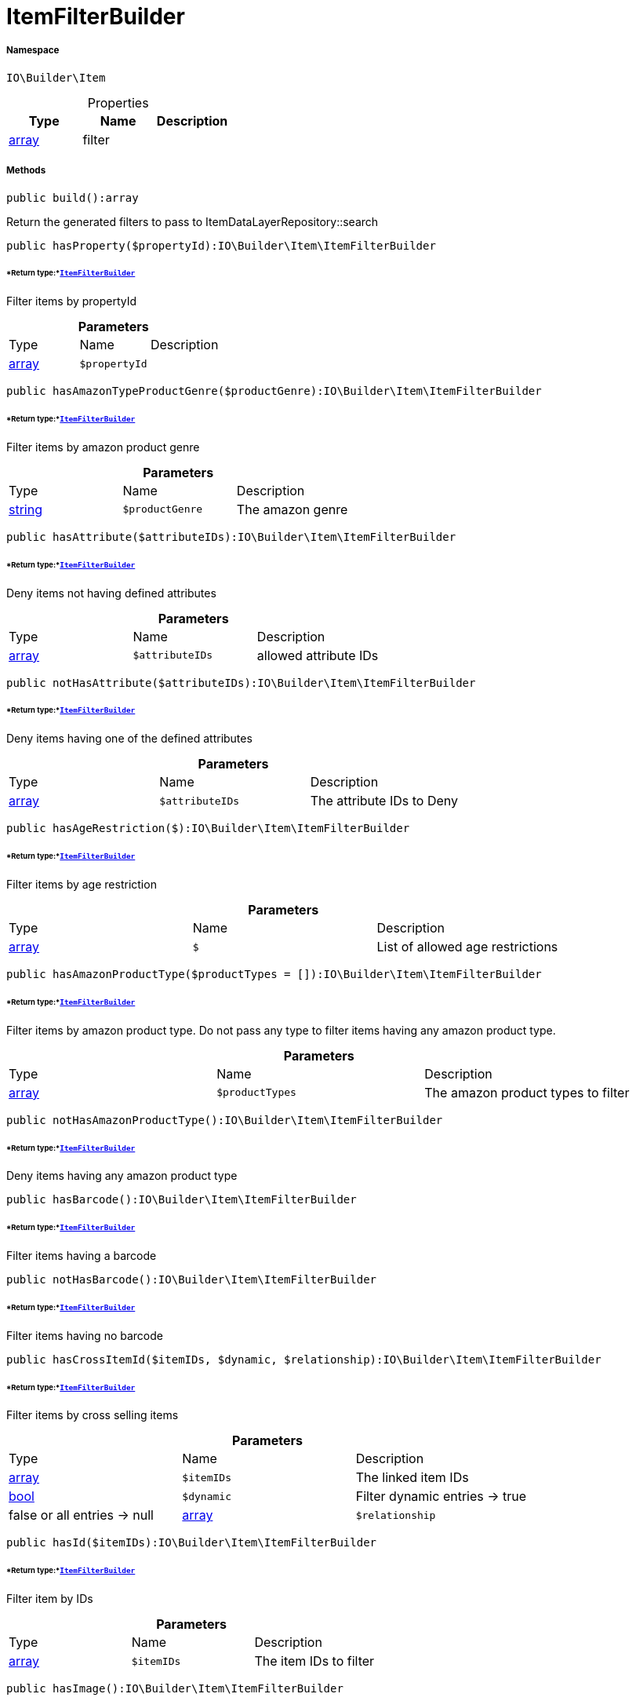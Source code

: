 :table-caption!:
:example-caption!:
:source-highlighter: prettify
:sectids!:
[[io__itemfilterbuilder]]
= ItemFilterBuilder





===== Namespace

`IO\Builder\Item`





.Properties
|===
|Type |Name |Description

|link:http://php.net/array[array^]
    |filter
    |
|===


===== Methods

[source%nowrap, php]
----

public build():array

----







Return the generated filters to pass to ItemDataLayerRepository::search

[source%nowrap, php]
----

public hasProperty($propertyId):IO\Builder\Item\ItemFilterBuilder

----




====== *Return type:*xref:IO/Builder/Item/ItemFilterBuilder.adoc#[`ItemFilterBuilder`]


Filter items by propertyId

.*Parameters*
|===
|Type |Name |Description
|link:http://php.net/array[array^]
a|`$propertyId`
|
|===


[source%nowrap, php]
----

public hasAmazonTypeProductGenre($productGenre):IO\Builder\Item\ItemFilterBuilder

----




====== *Return type:*xref:IO/Builder/Item/ItemFilterBuilder.adoc#[`ItemFilterBuilder`]


Filter items by amazon product genre

.*Parameters*
|===
|Type |Name |Description
|link:http://php.net/string[string^]
a|`$productGenre`
|The amazon genre
|===


[source%nowrap, php]
----

public hasAttribute($attributeIDs):IO\Builder\Item\ItemFilterBuilder

----




====== *Return type:*xref:IO/Builder/Item/ItemFilterBuilder.adoc#[`ItemFilterBuilder`]


Deny items not having defined attributes

.*Parameters*
|===
|Type |Name |Description
|link:http://php.net/array[array^]
a|`$attributeIDs`
|allowed attribute IDs
|===


[source%nowrap, php]
----

public notHasAttribute($attributeIDs):IO\Builder\Item\ItemFilterBuilder

----




====== *Return type:*xref:IO/Builder/Item/ItemFilterBuilder.adoc#[`ItemFilterBuilder`]


Deny items having one of the defined attributes

.*Parameters*
|===
|Type |Name |Description
|link:http://php.net/array[array^]
a|`$attributeIDs`
|The attribute IDs to Deny
|===


[source%nowrap, php]
----

public hasAgeRestriction($):IO\Builder\Item\ItemFilterBuilder

----




====== *Return type:*xref:IO/Builder/Item/ItemFilterBuilder.adoc#[`ItemFilterBuilder`]


Filter items by age restriction

.*Parameters*
|===
|Type |Name |Description
|link:http://php.net/array[array^]
a|`$`
|List of allowed age restrictions
|===


[source%nowrap, php]
----

public hasAmazonProductType($productTypes = []):IO\Builder\Item\ItemFilterBuilder

----




====== *Return type:*xref:IO/Builder/Item/ItemFilterBuilder.adoc#[`ItemFilterBuilder`]


Filter items by amazon product type. Do not pass any type to filter
items having any amazon product type.

.*Parameters*
|===
|Type |Name |Description
|link:http://php.net/array[array^]
a|`$productTypes`
|The amazon product types to filter
|===


[source%nowrap, php]
----

public notHasAmazonProductType():IO\Builder\Item\ItemFilterBuilder

----




====== *Return type:*xref:IO/Builder/Item/ItemFilterBuilder.adoc#[`ItemFilterBuilder`]


Deny items having any amazon product type

[source%nowrap, php]
----

public hasBarcode():IO\Builder\Item\ItemFilterBuilder

----




====== *Return type:*xref:IO/Builder/Item/ItemFilterBuilder.adoc#[`ItemFilterBuilder`]


Filter items having a barcode

[source%nowrap, php]
----

public notHasBarcode():IO\Builder\Item\ItemFilterBuilder

----




====== *Return type:*xref:IO/Builder/Item/ItemFilterBuilder.adoc#[`ItemFilterBuilder`]


Filter items having no barcode

[source%nowrap, php]
----

public hasCrossItemId($itemIDs, $dynamic, $relationship):IO\Builder\Item\ItemFilterBuilder

----




====== *Return type:*xref:IO/Builder/Item/ItemFilterBuilder.adoc#[`ItemFilterBuilder`]


Filter items by cross selling items

.*Parameters*
|===
|Type |Name |Description
|link:http://php.net/array[array^]
a|`$itemIDs`
|The linked item IDs

|link:http://php.net/bool[bool^]
a|`$dynamic`
|Filter dynamic entries -> true|false
or all entries -> null

|link:http://php.net/array[array^]
a|`$relationship`
|The relationship between the linked items
|===


[source%nowrap, php]
----

public hasId($itemIDs):IO\Builder\Item\ItemFilterBuilder

----




====== *Return type:*xref:IO/Builder/Item/ItemFilterBuilder.adoc#[`ItemFilterBuilder`]


Filter item by IDs

.*Parameters*
|===
|Type |Name |Description
|link:http://php.net/array[array^]
a|`$itemIDs`
|The item IDs to filter
|===


[source%nowrap, php]
----

public hasImage():IO\Builder\Item\ItemFilterBuilder

----




====== *Return type:*xref:IO/Builder/Item/ItemFilterBuilder.adoc#[`ItemFilterBuilder`]


Filter items having an image

[source%nowrap, php]
----

public notHasImage():IO\Builder\Item\ItemFilterBuilder

----




====== *Return type:*xref:IO/Builder/Item/ItemFilterBuilder.adoc#[`ItemFilterBuilder`]


Filter items not having any image

[source%nowrap, php]
----

public hasMarkinOne($markingOneIDs):IO\Builder\Item\ItemFilterBuilder

----




====== *Return type:*xref:IO/Builder/Item/ItemFilterBuilder.adoc#[`ItemFilterBuilder`]


Filter items by flag 1

.*Parameters*
|===
|Type |Name |Description
|link:http://php.net/array[array^]
a|`$markingOneIDs`
|IDs of the markings to filter
|===


[source%nowrap, php]
----

public hasMarginTwo($markingTwoIDs):IO\Builder\Item\ItemFilterBuilder

----




====== *Return type:*xref:IO/Builder/Item/ItemFilterBuilder.adoc#[`ItemFilterBuilder`]


Filter items by flag 2

.*Parameters*
|===
|Type |Name |Description
|link:http://php.net/array[array^]
a|`$markingTwoIDs`
|IDs of the markings to filter
|===


[source%nowrap, php]
----

public hasProducer($producerIDs = []):IO\Builder\Item\ItemFilterBuilder

----




====== *Return type:*xref:IO/Builder/Item/ItemFilterBuilder.adoc#[`ItemFilterBuilder`]


Filter items by manufacturers. Do not pass the manufacturer ID to filter items
not having a manufacturer.

.*Parameters*
|===
|Type |Name |Description
|link:http://php.net/array[array^]
a|`$producerIDs`
|The producers to filter
|===


[source%nowrap, php]
----

public notHasProducer():IO\Builder\Item\ItemFilterBuilder

----




====== *Return type:*xref:IO/Builder/Item/ItemFilterBuilder.adoc#[`ItemFilterBuilder`]


Filter items not having a manufacturer

[source%nowrap, php]
----

public isBundle():IO\Builder\Item\ItemFilterBuilder

----




====== *Return type:*xref:IO/Builder/Item/ItemFilterBuilder.adoc#[`ItemFilterBuilder`]


Filter bundle items having components

[source%nowrap, php]
----

public notIsBundle():IO\Builder\Item\ItemFilterBuilder

----




====== *Return type:*xref:IO/Builder/Item/ItemFilterBuilder.adoc#[`ItemFilterBuilder`]


Deny bundle items

[source%nowrap, php]
----

public isBundleItem():IO\Builder\Item\ItemFilterBuilder

----




====== *Return type:*xref:IO/Builder/Item/ItemFilterBuilder.adoc#[`ItemFilterBuilder`]


Filter bundle components

[source%nowrap, php]
----

public isColli():IO\Builder\Item\ItemFilterBuilder

----




====== *Return type:*xref:IO/Builder/Item/ItemFilterBuilder.adoc#[`ItemFilterBuilder`]


Filter items with type &#039;ColliItem&#039;

[source%nowrap, php]
----

public isProductionItem():IO\Builder\Item\ItemFilterBuilder

----




====== *Return type:*xref:IO/Builder/Item/ItemFilterBuilder.adoc#[`ItemFilterBuilder`]


Filter items with type &#039;ProductionItem&#039;

[source%nowrap, php]
----

public isSpecialOrderItem():IO\Builder\Item\ItemFilterBuilder

----




====== *Return type:*xref:IO/Builder/Item/ItemFilterBuilder.adoc#[`ItemFilterBuilder`]


Filter items with type &#039;DeliveryItem&#039;

[source%nowrap, php]
----

public isStockedItem():IO\Builder\Item\ItemFilterBuilder

----




====== *Return type:*xref:IO/Builder/Item/ItemFilterBuilder.adoc#[`ItemFilterBuilder`]


Filter items with type &#039;StockedItem&#039;

[source%nowrap, php]
----

public isType($typeIDs):IO\Builder\Item\ItemFilterBuilder

----




====== *Return type:*xref:IO/Builder/Item/ItemFilterBuilder.adoc#[`ItemFilterBuilder`]


Filter items by type

.*Parameters*
|===
|Type |Name |Description
|link:http://php.net/array[array^]
a|`$typeIDs`
|the type IDs
|===


[source%nowrap, php]
----

public isStoreSpecial($shopActions):IO\Builder\Item\ItemFilterBuilder

----




====== *Return type:*xref:IO/Builder/Item/ItemFilterBuilder.adoc#[`ItemFilterBuilder`]


Filter items by store special

.*Parameters*
|===
|Type |Name |Description
|link:http://php.net/array[array^]
a|`$shopActions`
|IDs of allowed shop actions
|===


[source%nowrap, php]
----

public mayBeShippedWithAmazonFBA():IO\Builder\Item\ItemFilterBuilder

----




====== *Return type:*xref:IO/Builder/Item/ItemFilterBuilder.adoc#[`ItemFilterBuilder`]


Filter items which can be shipped via Amazon FBA

[source%nowrap, php]
----

public notMayBeShippedWithAmazonFBA():void

----







Filter items which cannot be shipped via Amazon FBA

[source%nowrap, php]
----

public wasUpdatedBetween($from, $to):IO\Builder\Item\ItemFilterBuilder

----




====== *Return type:*xref:IO/Builder/Item/ItemFilterBuilder.adoc#[`ItemFilterBuilder`]


Filter items by last changes on item data

.*Parameters*
|===
|Type |Name |Description
|link:http://php.net/string[string^]
a|`$from`
|The start datetime of the period in unix format

|link:http://php.net/string[string^]
a|`$to`
|The end datetime of the period in unix format
|===


[source%nowrap, php]
----

public descriptionContains($search, $browse):IO\Builder\Item\ItemFilterBuilder

----




====== *Return type:*xref:IO/Builder/Item/ItemFilterBuilder.adoc#[`ItemFilterBuilder`]


Filter itmes containing search string in description

.*Parameters*
|===
|Type |Name |Description
|link:http://php.net/string[string^]
a|`$search`
|string to search in item description

|link:http://php.net/bool[bool^]
a|`$browse`
|use extended search index
|===


[source%nowrap, php]
----

public hasDescription($lang):IO\Builder\Item\ItemFilterBuilder

----




====== *Return type:*xref:IO/Builder/Item/ItemFilterBuilder.adoc#[`ItemFilterBuilder`]


Filter items having a description in a specific language

.*Parameters*
|===
|Type |Name |Description
|xref:IO/Constants/Language.adoc#[`Language`]
a|`$lang`
|the language to use
|===


[source%nowrap, php]
----

public notHasDescription($lang):IO\Builder\Item\ItemFilterBuilder

----




====== *Return type:*xref:IO/Builder/Item/ItemFilterBuilder.adoc#[`ItemFilterBuilder`]


Filter items not having a description in a specific language

.*Parameters*
|===
|Type |Name |Description
|xref:IO/Constants/Language.adoc#[`Language`]
a|`$lang`
|the language to use
|===


[source%nowrap, php]
----

public hasListing($auctionType):IO\Builder\Item\ItemFilterBuilder

----




====== *Return type:*xref:IO/Builder/Item/ItemFilterBuilder.adoc#[`ItemFilterBuilder`]


Filter items linked to a specific listing

.*Parameters*
|===
|Type |Name |Description
|link:http://php.net/string[string^]
a|`$auctionType`
|Type of listing
|===


[source%nowrap, php]
----

public notHasListing($auctionType):IO\Builder\Item\ItemFilterBuilder

----




====== *Return type:*xref:IO/Builder/Item/ItemFilterBuilder.adoc#[`ItemFilterBuilder`]


Filter items not linked to a listing

.*Parameters*
|===
|Type |Name |Description
|link:http://php.net/string[string^]
a|`$auctionType`
|Tyoe of listing
|===


[source%nowrap, php]
----

public variationHasAttributes():IO\Builder\Item\ItemFilterBuilder

----




====== *Return type:*xref:IO/Builder/Item/ItemFilterBuilder.adoc#[`ItemFilterBuilder`]


Filter variations with attributes

[source%nowrap, php]
----

public variationNotHasAttributes():IO\Builder\Item\ItemFilterBuilder

----




====== *Return type:*xref:IO/Builder/Item/ItemFilterBuilder.adoc#[`ItemFilterBuilder`]


Filter variations not having an attribute

[source%nowrap, php]
----

public variationHasAttributeValue($attributes):IO\Builder\Item\ItemFilterBuilder

----




====== *Return type:*xref:IO/Builder/Item/ItemFilterBuilder.adoc#[`ItemFilterBuilder`]


Filter variations linked to specific attribute values

.*Parameters*
|===
|Type |Name |Description
|link:http://php.net/array[array^]
a|`$attributes`
|A Map of attributes: attributeID => attributeValue
|===


[source%nowrap, php]
----

public variationhasAttributeValueSets($attributeValueSetIDs):IO\Builder\Item\ItemFilterBuilder

----




====== *Return type:*xref:IO/Builder/Item/ItemFilterBuilder.adoc#[`ItemFilterBuilder`]


Filter variations by attribute value sets

.*Parameters*
|===
|Type |Name |Description
|link:http://php.net/array[array^]
a|`$attributeValueSetIDs`
|IDs of attribute value sets
|===


[source%nowrap, php]
----

public variationHasAvailability($availabilityIDs):IO\Builder\Item\ItemFilterBuilder

----




====== *Return type:*xref:IO/Builder/Item/ItemFilterBuilder.adoc#[`ItemFilterBuilder`]


Filter variations by availability

.*Parameters*
|===
|Type |Name |Description
|link:http://php.net/array[array^]
a|`$availabilityIDs`
|The availability IDs
|===


[source%nowrap, php]
----

public variationHasBarcode($barcode):void

----









.*Parameters*
|===
|Type |Name |Description
| 
a|`$barcode`
|
|===


[source%nowrap, php]
----

public variationHasCustomNumber():void

----









[source%nowrap, php]
----

public variationHasExternalId($externalId):IO\Builder\Item\ItemFilterBuilder

----




====== *Return type:*xref:IO/Builder/Item/ItemFilterBuilder.adoc#[`ItemFilterBuilder`]


Filter variations by external variation ID.

.*Parameters*
|===
|Type |Name |Description
|link:http://php.net/string[string^]
a|`$externalId`
|The external ID to filter.
|===


[source%nowrap, php]
----

public variationHasId($variationIDs):IO\Builder\Item\ItemFilterBuilder

----




====== *Return type:*xref:IO/Builder/Item/ItemFilterBuilder.adoc#[`ItemFilterBuilder`]


Filter variations by variation ID

.*Parameters*
|===
|Type |Name |Description
|link:http://php.net/array[array^]
a|`$variationIDs`
|The variation IDs
|===


[source%nowrap, php]
----

public variationHasMainWarehouse($warehouseIDs):IO\Builder\Item\ItemFilterBuilder

----




====== *Return type:*xref:IO/Builder/Item/ItemFilterBuilder.adoc#[`ItemFilterBuilder`]


Filter variations by default warehouse ID

.*Parameters*
|===
|Type |Name |Description
|link:http://php.net/array[array^]
a|`$warehouseIDs`
|The warehouse IDs
|===


[source%nowrap, php]
----

public variationHasSKU($itemId, $priceId, $attributeValueSetId):IO\Builder\Item\ItemFilterBuilder

----




====== *Return type:*xref:IO/Builder/Item/ItemFilterBuilder.adoc#[`ItemFilterBuilder`]


Filter variations by SKU

.*Parameters*
|===
|Type |Name |Description
|link:http://php.net/string[string^]
a|`$itemId`
|The Item ID of the SKU

|link:http://php.net/string[string^]
a|`$priceId`
|The price ID of the SKU

|link:http://php.net/string[string^]
a|`$attributeValueSetId`
|The attribute value set id of the SKU
|===


[source%nowrap, php]
----

public variationHasStockLimitation($stockLimitation):IO\Builder\Item\ItemFilterBuilder

----




====== *Return type:*xref:IO/Builder/Item/ItemFilterBuilder.adoc#[`ItemFilterBuilder`]


Filter variations by stock limitations

.*Parameters*
|===
|Type |Name |Description
|link:http://php.net/array[array^]
a|`$stockLimitation`
|Allowed stock limitations:
0 -> No stock limitation
1 -> limit net stock
2 -> allow oversold
|===


[source%nowrap, php]
----

public hasUnitCombinationId($unitCombinationId):IO\Builder\Item\ItemFilterBuilder

----




====== *Return type:*xref:IO/Builder/Item/ItemFilterBuilder.adoc#[`ItemFilterBuilder`]


Filter variations by unit combination

.*Parameters*
|===
|Type |Name |Description
|link:http://php.net/int[int^]
a|`$unitCombinationId`
|The unit combination id
|===


[source%nowrap, php]
----

public variationIsActive():IO\Builder\Item\ItemFilterBuilder

----




====== *Return type:*xref:IO/Builder/Item/ItemFilterBuilder.adoc#[`ItemFilterBuilder`]


Filter active variations

[source%nowrap, php]
----

public variationNotIsActive():IO\Builder\Item\ItemFilterBuilder

----




====== *Return type:*xref:IO/Builder/Item/ItemFilterBuilder.adoc#[`ItemFilterBuilder`]


Filter inactive variations

[source%nowrap, php]
----

public variationIsPrimary():IO\Builder\Item\ItemFilterBuilder

----




====== *Return type:*xref:IO/Builder/Item/ItemFilterBuilder.adoc#[`ItemFilterBuilder`]


Exclude child variations

[source%nowrap, php]
----

public variationIsChild():IO\Builder\Item\ItemFilterBuilder

----




====== *Return type:*xref:IO/Builder/Item/ItemFilterBuilder.adoc#[`ItemFilterBuilder`]


Exclude the primary variation

[source%nowrap, php]
----

public onlyBasicVariations():IO\Builder\Item\ItemFilterBuilder

----




====== *Return type:*xref:IO/Builder/Item/ItemFilterBuilder.adoc#[`ItemFilterBuilder`]


If an item has variations with attributes, exclude variations without attributes.

[source%nowrap, php]
----

public variationWasAvailableUntilBetween($from, $to):IO\Builder\Item\ItemFilterBuilder

----




====== *Return type:*xref:IO/Builder/Item/ItemFilterBuilder.adoc#[`ItemFilterBuilder`]


Filter variation by date &#039;available until&#039;

.*Parameters*
|===
|Type |Name |Description
|link:http://php.net/string[string^]
a|`$from`
|The start datetime of the period in unix format

|link:http://php.net/string[string^]
a|`$to`
|The end datetime of the period in unix format
|===


[source%nowrap, php]
----

public variationWasCreatedBetween($from, $to):IO\Builder\Item\ItemFilterBuilder

----




====== *Return type:*xref:IO/Builder/Item/ItemFilterBuilder.adoc#[`ItemFilterBuilder`]


Filter variation by creation date

.*Parameters*
|===
|Type |Name |Description
|link:http://php.net/string[string^]
a|`$from`
|The start datetime of the period in unix format

|link:http://php.net/string[string^]
a|`$to`
|The end datetime of the period in unix format
|===


[source%nowrap, php]
----

public variationWasUpdatedBetween($from, $to):IO\Builder\Item\ItemFilterBuilder

----




====== *Return type:*xref:IO/Builder/Item/ItemFilterBuilder.adoc#[`ItemFilterBuilder`]


Filter variation by date of last changes on variation information, e.g. availability

.*Parameters*
|===
|Type |Name |Description
|link:http://php.net/string[string^]
a|`$from`
|The start datetime of the period in unix format

|link:http://php.net/string[string^]
a|`$to`
|The end datetime of the period in unix format
|===


[source%nowrap, php]
----

public variationWasRelatedUpdatedBetween($from, $to):IO\Builder\Item\ItemFilterBuilder

----




====== *Return type:*xref:IO/Builder/Item/ItemFilterBuilder.adoc#[`ItemFilterBuilder`]


Filter variation by date of last changes on related data, e.g. category, bundle etc.

.*Parameters*
|===
|Type |Name |Description
|link:http://php.net/string[string^]
a|`$from`
|The start datetime of the period in unix format

|link:http://php.net/string[string^]
a|`$to`
|The end datetime of the period in unix format
|===


[source%nowrap, php]
----

public variationWasReleasedBetween($from, $to):IO\Builder\Item\ItemFilterBuilder

----




====== *Return type:*xref:IO/Builder/Item/ItemFilterBuilder.adoc#[`ItemFilterBuilder`]


Filter variations by release date

.*Parameters*
|===
|Type |Name |Description
|link:http://php.net/string[string^]
a|`$from`
|The start datetime of the period in unix format

|link:http://php.net/string[string^]
a|`$to`
|The end datetime of the period in unix format
|===


[source%nowrap, php]
----

public variationHasWeight($weightG):IO\Builder\Item\ItemFilterBuilder

----




====== *Return type:*xref:IO/Builder/Item/ItemFilterBuilder.adoc#[`ItemFilterBuilder`]


Filter variations by gross weight

.*Parameters*
|===
|Type |Name |Description
|link:http://php.net/int[int^]
a|`$weightG`
|Weight in gramm
|===


[source%nowrap, php]
----

public variationHasWeighNet($weightG):IO\Builder\Item\ItemFilterBuilder

----




====== *Return type:*xref:IO/Builder/Item/ItemFilterBuilder.adoc#[`ItemFilterBuilder`]


Filter variations by net weight

.*Parameters*
|===
|Type |Name |Description
|link:http://php.net/int[int^]
a|`$weightG`
|Weight in gramm
|===


[source%nowrap, php]
----

public variationHasCategory($categoryID):IO\Builder\Item\ItemFilterBuilder

----




====== *Return type:*xref:IO/Builder/Item/ItemFilterBuilder.adoc#[`ItemFilterBuilder`]


Filter variations linked to a specific category. Do not pass any category
to filter variations linked to any categories.

.*Parameters*
|===
|Type |Name |Description
|link:http://php.net/int[int^]
a|`$categoryID`
|The category ID
|===


[source%nowrap, php]
----

public variationNotHasCategory():IO\Builder\Item\ItemFilterBuilder

----




====== *Return type:*xref:IO/Builder/Item/ItemFilterBuilder.adoc#[`ItemFilterBuilder`]


Filter variations not linked to a category

[source%nowrap, php]
----

public variationHasCategoryBranch($lvl1, $, $, $, $, $):IO\Builder\Item\ItemFilterBuilder

----




====== *Return type:*xref:IO/Builder/Item/ItemFilterBuilder.adoc#[`ItemFilterBuilder`]


Filter variations linked to a specific category level

.*Parameters*
|===
|Type |Name |Description
|link:http://php.net/int[int^]
a|`$lvl1`
|Category ID at first layer

|link:http://php.net/int[int^]
a|`$`
|?lvl2 Category ID at second layer

|link:http://php.net/int[int^]
a|`$`
|?lvl3 Category ID at third layer

|link:http://php.net/int[int^]
a|`$`
|?lvl4 Category ID at 4th layer

|link:http://php.net/int[int^]
a|`$`
|?lvl5 Category ID at 5th layer

|link:http://php.net/int[int^]
a|`$`
|?lvl6 Category ID at 6th layer
|===


[source%nowrap, php]
----

public variationMarketHasAdditionalInformation($additionalInformation, $marketplaceId):IO\Builder\Item\ItemFilterBuilder

----




====== *Return type:*xref:IO/Builder/Item/ItemFilterBuilder.adoc#[`ItemFilterBuilder`]


Filter variations by additional content for specific markets

.*Parameters*
|===
|Type |Name |Description
|link:http://php.net/string[string^]
a|`$additionalInformation`
|

|link:http://php.net/float[float^]
a|`$marketplaceId`
|Referred marketplace id
|===


[source%nowrap, php]
----

public variationMarketWasFirstExportedBetween($from, $to, $marketplaceId):IO\Builder\Item\ItemFilterBuilder

----




====== *Return type:*xref:IO/Builder/Item/ItemFilterBuilder.adoc#[`ItemFilterBuilder`]


Filter variations by date of first export to specific markets

.*Parameters*
|===
|Type |Name |Description
|link:http://php.net/string[string^]
a|`$from`
|The start datetime of the period in unix format

|link:http://php.net/string[string^]
a|`$to`
|The end datetime of the period in unix format

|link:http://php.net/float[float^]
a|`$marketplaceId`
|Referred marketplace id
|===


[source%nowrap, php]
----

public variationMarketWasLastExportedBetween($from, $to, $marketplaceId):IO\Builder\Item\ItemFilterBuilder

----




====== *Return type:*xref:IO/Builder/Item/ItemFilterBuilder.adoc#[`ItemFilterBuilder`]


Filter variations by date of last export to specific markets

.*Parameters*
|===
|Type |Name |Description
|link:http://php.net/string[string^]
a|`$from`
|The start datetime of the period in unix format

|link:http://php.net/string[string^]
a|`$to`
|The end datetime of the period in unix format

|link:http://php.net/float[float^]
a|`$marketplaceId`
|Referred marketplace idv
|===


[source%nowrap, php]
----

public variationHasShippingProfile($shippingProfileIDs):IO\Builder\Item\ItemFilterBuilder

----




====== *Return type:*xref:IO/Builder/Item/ItemFilterBuilder.adoc#[`ItemFilterBuilder`]


Filter variations by specific shipping profiles

.*Parameters*
|===
|Type |Name |Description
|link:http://php.net/array[array^]
a|`$shippingProfileIDs`
|List of shipping profile IDs to filter.
|===


[source%nowrap, php]
----

public variationNotHasShippingProfile($shippingProfileIDs):IO\Builder\Item\ItemFilterBuilder

----




====== *Return type:*xref:IO/Builder/Item/ItemFilterBuilder.adoc#[`ItemFilterBuilder`]


Filter variations without specific shipping profiles

.*Parameters*
|===
|Type |Name |Description
|link:http://php.net/array[array^]
a|`$shippingProfileIDs`
|List of shipping profile IDs to deny.
|===


[source%nowrap, php]
----

public variationStockHasWarehouse($warehouseIDs):IO\Builder\Item\ItemFilterBuilder

----




====== *Return type:*xref:IO/Builder/Item/ItemFilterBuilder.adoc#[`ItemFilterBuilder`]


Filter variations by warehouse

.*Parameters*
|===
|Type |Name |Description
| 
a|`$warehouseIDs`
|"primary", "virtual" or the warehouse id
|===


[source%nowrap, php]
----

public variationStockIsSalable():IO\Builder\Item\ItemFilterBuilder

----




====== *Return type:*xref:IO/Builder/Item/ItemFilterBuilder.adoc#[`ItemFilterBuilder`]


Filter variations which are for sale because of stock

[source%nowrap, php]
----

public variationStockHasNet($warehouseId, $stockConditionOperand, $stockConditionOperator):IO\Builder\Item\ItemFilterBuilder

----




====== *Return type:*xref:IO/Builder/Item/ItemFilterBuilder.adoc#[`ItemFilterBuilder`]


Filter variations by net stock

.*Parameters*
|===
|Type |Name |Description
| 
a|`$warehouseId`
|"primary, "virtual" or the warehouse id

|link:http://php.net/float[float^]
a|`$stockConditionOperand`
|stock value to filters

|link:http://php.net/string[string^]
a|`$stockConditionOperator`
|the operator to compare stock value
|===


[source%nowrap, php]
----

public variationStockHasNetNegative($warehouseId):IO\Builder\Item\ItemFilterBuilder

----




====== *Return type:*xref:IO/Builder/Item/ItemFilterBuilder.adoc#[`ItemFilterBuilder`]


Filter variations with negative net stock

.*Parameters*
|===
|Type |Name |Description
| 
a|`$warehouseId`
|"primary", "virtual" or warehouse id
|===


[source%nowrap, php]
----

public variationStockHasNetPositive($warehouseId):IO\Builder\Item\ItemFilterBuilder

----




====== *Return type:*xref:IO/Builder/Item/ItemFilterBuilder.adoc#[`ItemFilterBuilder`]


Filter variations with positive net stock

.*Parameters*
|===
|Type |Name |Description
| 
a|`$warehouseId`
|"primary", "virtual" or warehouse id
|===


[source%nowrap, php]
----

public variationStockHasNetEqualZero($warehouseId):IO\Builder\Item\ItemFilterBuilder

----




====== *Return type:*xref:IO/Builder/Item/ItemFilterBuilder.adoc#[`ItemFilterBuilder`]


Filter variations with net stock value of 0

.*Parameters*
|===
|Type |Name |Description
| 
a|`$warehouseId`
|"primary", "virtual" or warehouse id
|===


[source%nowrap, php]
----

public variationStockHasPhysical($warehouseId, $stockConditionOperand, $stockConditionOperator):IO\Builder\Item\ItemFilterBuilder

----




====== *Return type:*xref:IO/Builder/Item/ItemFilterBuilder.adoc#[`ItemFilterBuilder`]


Filter variations with phyiscal stock

.*Parameters*
|===
|Type |Name |Description
| 
a|`$warehouseId`
|"primary", "virtual" or warehouse id

|link:http://php.net/float[float^]
a|`$stockConditionOperand`
|stock value to filters

|link:http://php.net/string[string^]
a|`$stockConditionOperator`
|the operator to compare stock value
|===


[source%nowrap, php]
----

public variationStockHasPhysicalNegative($warehouseId):IO\Builder\Item\ItemFilterBuilder

----




====== *Return type:*xref:IO/Builder/Item/ItemFilterBuilder.adoc#[`ItemFilterBuilder`]


Filter variations with negative physical stock

.*Parameters*
|===
|Type |Name |Description
| 
a|`$warehouseId`
|"primary", "virtual" or warehouse id
|===


[source%nowrap, php]
----

public variationStockHasPhysicalPositive($warehouseId):IO\Builder\Item\ItemFilterBuilder

----




====== *Return type:*xref:IO/Builder/Item/ItemFilterBuilder.adoc#[`ItemFilterBuilder`]


Filter variations with positive physical stock

.*Parameters*
|===
|Type |Name |Description
| 
a|`$warehouseId`
|"primary", "virtual" or warehouse id
|===


[source%nowrap, php]
----

public variationStockHasPhysicalEqualZero($warehouseId):IO\Builder\Item\ItemFilterBuilder

----




====== *Return type:*xref:IO/Builder/Item/ItemFilterBuilder.adoc#[`ItemFilterBuilder`]


Filter variations with physical stock value of 0

.*Parameters*
|===
|Type |Name |Description
| 
a|`$warehouseId`
|"primary", "virtual" or warehouse id
|===


[source%nowrap, php]
----

public variationStockHasReorderLevel($warehouseId, $stockConditionOperand, $stockConditionOperator):IO\Builder\Item\ItemFilterBuilder

----




====== *Return type:*xref:IO/Builder/Item/ItemFilterBuilder.adoc#[`ItemFilterBuilder`]


Filter variations by reorder level

.*Parameters*
|===
|Type |Name |Description
| 
a|`$warehouseId`
|"primary", "virtual" or warehouse id

|link:http://php.net/float[float^]
a|`$stockConditionOperand`
|stock value to filters

|link:http://php.net/string[string^]
a|`$stockConditionOperator`
|the operator to compare stock value
|===


[source%nowrap, php]
----

public variationStockIsReorderLevelReached($warehouseId):IO\Builder\Item\ItemFilterBuilder

----




====== *Return type:*xref:IO/Builder/Item/ItemFilterBuilder.adoc#[`ItemFilterBuilder`]


Filter variations fallen below reorder level

.*Parameters*
|===
|Type |Name |Description
| 
a|`$warehouseId`
|"primary", "virtual" or warehouse id
|===


[source%nowrap, php]
----

public variationStockWasUpdatedBetween($from, $to):IO\Builder\Item\ItemFilterBuilder

----




====== *Return type:*xref:IO/Builder/Item/ItemFilterBuilder.adoc#[`ItemFilterBuilder`]


Filter variations by date of last changes to stock

.*Parameters*
|===
|Type |Name |Description
|link:http://php.net/string[string^]
a|`$from`
|The start datetime of the period in unix format

|link:http://php.net/string[string^]
a|`$to`
|The end datetime of the period in unix format
|===


[source%nowrap, php]
----

public variationHasSupplier($supplierIDs):IO\Builder\Item\ItemFilterBuilder

----




====== *Return type:*xref:IO/Builder/Item/ItemFilterBuilder.adoc#[`ItemFilterBuilder`]


Filter variations by specific supplier

.*Parameters*
|===
|Type |Name |Description
|link:http://php.net/array[array^]
a|`$supplierIDs`
|Supplier IDs to filter.
|===


[source%nowrap, php]
----

public variationNotHasSupplier($supplierIDs):IO\Builder\Item\ItemFilterBuilder

----




====== *Return type:*xref:IO/Builder/Item/ItemFilterBuilder.adoc#[`ItemFilterBuilder`]


Filter variations not having a specific supplier

.*Parameters*
|===
|Type |Name |Description
|link:http://php.net/array[array^]
a|`$supplierIDs`
|Supplier IDs to deny.
|===


[source%nowrap, php]
----

public variationHasSupplierNumber($supplierNumber):IO\Builder\Item\ItemFilterBuilder

----




====== *Return type:*xref:IO/Builder/Item/ItemFilterBuilder.adoc#[`ItemFilterBuilder`]


Filter variations by supplier number

.*Parameters*
|===
|Type |Name |Description
|link:http://php.net/int[int^]
a|`$supplierNumber`
|the supplier number
|===


[source%nowrap, php]
----

public variationIsVisibleForMarketplace($mandatoryAllMarketplace, $mandatoryOneMarketplace):IO\Builder\Item\ItemFilterBuilder

----




====== *Return type:*xref:IO/Builder/Item/ItemFilterBuilder.adoc#[`ItemFilterBuilder`]


Filter items which are visible for specific markets

.*Parameters*
|===
|Type |Name |Description
|link:http://php.net/array[array^]
a|`$mandatoryAllMarketplace`
|All listed marketplaces have to be linked with filtered item.

|link:http://php.net/array[array^]
a|`$mandatoryOneMarketplace`
|At least one marketplace have to be linked with filtered item.
|===


[source%nowrap, php]
----

public variationNotIsVisibleForMarketplace($mandatoryAllMarketplace, $mandatoryOneMarketplace):IO\Builder\Item\ItemFilterBuilder

----




====== *Return type:*xref:IO/Builder/Item/ItemFilterBuilder.adoc#[`ItemFilterBuilder`]


Filter items which are not visible for specific markets

.*Parameters*
|===
|Type |Name |Description
|link:http://php.net/array[array^]
a|`$mandatoryAllMarketplace`
|All listed marketplaces have to be linked with filtered item.

|link:http://php.net/array[array^]
a|`$mandatoryOneMarketplace`
|At least one marketplace have to be linked with filtered item.
|===


[source%nowrap, php]
----

public variationIsVisibleForPlentyId($mandatoryAllPlentyId, $mandatoryOnePlentyId):IO\Builder\Item\ItemFilterBuilder

----




====== *Return type:*xref:IO/Builder/Item/ItemFilterBuilder.adoc#[`ItemFilterBuilder`]


Filter items which are visible for specific client (store)

.*Parameters*
|===
|Type |Name |Description
|link:http://php.net/array[array^]
a|`$mandatoryAllPlentyId`
|All listed shops have to be linked with filtered item.

|link:http://php.net/array[array^]
a|`$mandatoryOnePlentyId`
|At least one shop has to be linked with filtered item.
|===


[source%nowrap, php]
----

public variationNotIsVisibleForPlentyId($mandatoryAllPlentyId, $mandatoryOnePlentyId):IO\Builder\Item\ItemFilterBuilder

----




====== *Return type:*xref:IO/Builder/Item/ItemFilterBuilder.adoc#[`ItemFilterBuilder`]


Filter items which are not visible for specific client (store)

.*Parameters*
|===
|Type |Name |Description
|link:http://php.net/array[array^]
a|`$mandatoryAllPlentyId`
|All listed shops have to be linked with filtered item.

|link:http://php.net/array[array^]
a|`$mandatoryOnePlentyId`
|At least one shop has to be linked with filtered item.
|===


[source%nowrap, php]
----

public variationHasRetailPrice():void

----









